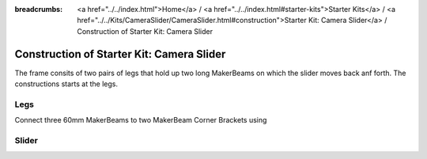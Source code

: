 
:breadcrumbs: <a href="../../index.html">Home</a> / <a href="../../index.html#starter-kits">Starter Kits</a> / <a href="../../Kits/CameraSlider/CameraSlider.html#construction">Starter Kit: Camera Slider</a> / Construction of Starter Kit: Camera Slider

.. _starter_kit_camera_slider_construction:



.. BOM::

	a 2x MakerBeam 900mm, black
	b 2x MakerBeam 60mm, 8pcs, black
	c 1x MakerBeam 40mm, 8pcs, black
	d 1x M3 Square Headed Bolts with Hex Hole, 6mm, 250pcs
	e 1x M3 Square Headed Bolts with Hex Hole, 12mm, 100pcs
	f 2x M3 Self Locking Nuts, 100pcs
	g 1x MakerBeam Corner Brackets, 12pcs
	h 2x MakerBeam L-Brackets, 12pcs
	i 1x Bearing Set
	j 1x Hinge Set
	k 1x 3D printed End Caps, 4pcs
	l 1x Belt Set
	m 1x Stepper Motor, Nema 17, 0.43Nm
	n 1x Stepper Brick
	o 1x MakerBeam 150mm, 6pcs, black



	square bolt 6mm: 250 (d) + 10 (j)
	square bolt 12mm: 100 (e) + 10 (i)
	lock nuts: 100 (f) + 10 (i)
	nuts: 10 (i) + 10 (j)





	nuts:
	14, idler side
	12, stack side
	16, rails to legs
	48, slider top shelf
	12, slider tunnel plates
	12, lower bearing rails
	 4, belt grips
	16, top/bottom bearings
	 8, left/right bearings






Construction of Starter Kit: Camera Slider
==========================================

The frame consits of two pairs of legs that hold up two long MakerBeams on
which the slider moves back anf forth. The constructions starts at the legs.

Legs
----








Connect three 60mm MakerBeams to two MakerBeam Corner Brackets using  


.. image:: /Images/Kits/kit_linear_motion_step1_600.jpg
   :scale: 100 %
   :alt: Construction Step 1
   :align: center
   :target: ../../_images/Kits/kit_linear_motion_step1_1500.jpg


.. image:: /Images/Kits/kit_linear_motion_step2_600.jpg
   :scale: 100 %
   :alt: Construction Step 2
   :align: center
   :target: ../../_images/Kits/kit_linear_motion_step2_1500.jpg


.. image:: /Images/Kits/kit_linear_motion_step3_600.jpg
   :scale: 100 %
   :alt: Construction Step 3
   :align: center
   :target: ../../_images/Kits/kit_linear_motion_step3_1500.jpg


.. image:: /Images/Kits/kit_linear_motion_step6_600.jpg
   :scale: 100 %
   :alt: Construction Step 6
   :align: center
   :target: ../../_images/Kits/kit_linear_motion_step6_1500.jpg


.. image:: /Images/Kits/kit_linear_motion_step7_600.jpg
   :scale: 100 %
   :alt: Construction Step 7
   :align: center
   :target: ../../_images/Kits/kit_linear_motion_step7_1500.jpg


.. image:: /Images/Kits/kit_linear_motion_step8_600.jpg
   :scale: 100 %
   :alt: Construction Step 8
   :align: center
   :target: ../../_images/Kits/kit_linear_motion_step8_1500.jpg


.. image:: /Images/Kits/kit_linear_motion_step10_600.jpg
   :scale: 100 %
   :alt: Construction Step 10
   :align: center
   :target: ../../_images/Kits/kit_linear_motion_step10_1500.jpg


.. image:: /Images/Kits/kit_linear_motion_step11_600.jpg
   :scale: 100 %
   :alt: Construction Step 11
   :align: center
   :target: ../../_images/Kits/kit_linear_motion_step11_1500.jpg


.. image:: /Images/Kits/kit_linear_motion_step14_600.jpg
   :scale: 100 %
   :alt: Construction Step 14
   :align: center
   :target: ../../_images/Kits/kit_linear_motion_step14_1500.jpg


Slider
------

.. image:: /Images/Kits/kit_linear_motion_step4_600.jpg
   :scale: 100 %
   :alt: Construction Step 4
   :align: center
   :target: ../../_images/Kits/kit_linear_motion_step4_1500.jpg


.. image:: /Images/Kits/kit_linear_motion_step5_600.jpg
   :scale: 100 %
   :alt: Construction Step 5
   :align: center
   :target: ../../_images/Kits/kit_linear_motion_step5_1500.jpg


.. image:: /Images/Kits/kit_linear_motion_step12_600.jpg
   :scale: 100 %
   :alt: Construction Step 12
   :align: center
   :target: ../../_images/Kits/kit_linear_motion_step12_1500.jpg


.. image:: /Images/Kits/kit_linear_motion_step13_600.jpg
   :scale: 100 %
   :alt: Construction Step 13
   :align: center
   :target: ../../_images/Kits/kit_linear_motion_step13_1500.jpg


.. image:: /Images/Kits/kit_linear_motion_step15_600.jpg
   :scale: 100 %
   :alt: Construction Step 15
   :align: center
   :target: ../../_images/Kits/kit_linear_motion_step15_1500.jpg


.. image:: /Images/Kits/kit_linear_motion_step16_600.jpg
   :scale: 100 %
   :alt: Construction Step 16
   :align: center
   :target: ../../_images/Kits/kit_linear_motion_step16_1500.jpg


.. image:: /Images/Kits/kit_linear_motion_step9_600.jpg
   :scale: 100 %
   :alt: Construction Step 9
   :align: center
   :target: ../../_images/Kits/kit_linear_motion_step9_1500.jpg


.. image:: /Images/Kits/kit_linear_motion_step17_600.jpg
   :scale: 100 %
   :alt: Construction Step 17
   :align: center
   :target: ../../_images/Kits/kit_linear_motion_step17_1500.jpg


.. image:: /Images/Kits/kit_linear_motion_step18_600.jpg
   :scale: 100 %
   :alt: Construction Step 18
   :align: center
   :target: ../../_images/Kits/kit_linear_motion_step18_1500.jpg


.. image:: /Images/Kits/kit_linear_motion_step19_600.jpg
   :scale: 100 %
   :alt: Construction Step 19
   :align: center
   :target: ../../_images/Kits/kit_linear_motion_step19_1500.jpg


.. image:: /Images/Kits/kit_linear_motion_step20_600.jpg
   :scale: 100 %
   :alt: Construction Step 20
   :align: center
   :target: ../../_images/Kits/kit_linear_motion_step20_1500.jpg


.. image:: /Images/Kits/kit_linear_motion_step21_600.jpg
   :scale: 100 %
   :alt: Construction Step 21
   :align: center
   :target: ../../_images/Kits/kit_linear_motion_step21_1500.jpg


.. image:: /Images/Kits/kit_linear_motion_step22_600.jpg
   :scale: 100 %
   :alt: Construction Step 22
   :align: center
   :target: ../../_images/Kits/kit_linear_motion_step22_1500.jpg


.. image:: /Images/Kits/kit_linear_motion_step23_600.jpg
   :scale: 100 %
   :alt: Construction Step 23
   :align: center
   :target: ../../_images/Kits/kit_linear_motion_step23_1500.jpg


.. image:: /Images/Kits/kit_linear_motion_step24_600.jpg
   :scale: 100 %
   :alt: Construction Step 24
   :align: center
   :target: ../../_images/Kits/kit_linear_motion_step24_1500.jpg


.. image:: /Images/Kits/kit_linear_motion_step25_600.jpg
   :scale: 100 %
   :alt: Construction Step 25
   :align: center
   :target: ../../_images/Kits/kit_linear_motion_step25_1500.jpg


.. image:: /Images/Kits/kit_linear_motion_step26_600.jpg
   :scale: 100 %
   :alt: Construction Step 26
   :align: center
   :target: ../../_images/Kits/kit_linear_motion_step26_1500.jpg


.. image:: /Images/Kits/kit_linear_motion_step27_600.jpg
   :scale: 100 %
   :alt: Construction Step 27
   :align: center
   :target: ../../_images/Kits/kit_linear_motion_step27_1500.jpg


.. image:: /Images/Kits/kit_linear_motion_step28_600.jpg
   :scale: 100 %
   :alt: Construction Step 28
   :align: center
   :target: ../../_images/Kits/kit_linear_motion_step28_1500.jpg


.. image:: /Images/Kits/kit_linear_motion_step29_600.jpg
   :scale: 100 %
   :alt: Construction Step 29
   :align: center
   :target: ../../_images/Kits/kit_linear_motion_step29_1500.jpg


.. image:: /Images/Kits/kit_linear_motion_step30_600.jpg
   :scale: 100 %
   :alt: Construction Step 30
   :align: center
   :target: ../../_images/Kits/kit_linear_motion_step30_1500.jpg


.. image:: /Images/Kits/kit_linear_motion_step31_600.jpg
   :scale: 100 %
   :alt: Construction Step 31
   :align: center
   :target: ../../_images/Kits/kit_linear_motion_step31_1500.jpg


.. image:: /Images/Kits/kit_linear_motion_step32_600.jpg
   :scale: 100 %
   :alt: Construction Step 32
   :align: center
   :target: ../../_images/Kits/kit_linear_motion_step32_1500.jpg


.. image:: /Images/Kits/kit_linear_motion_step30_600.jpg
   :scale: 100 %
   :alt: Construction Step 33
   :align: center
   :target: ../../_images/Kits/kit_linear_motion_step33_1500.jpg


.. image:: /Images/Kits/kit_linear_motion_step34_600.jpg
   :scale: 100 %
   :alt: Construction Step 34
   :align: center
   :target: ../../_images/Kits/kit_linear_motion_step34_1500.jpg


.. image:: /Images/Kits/kit_linear_motion_step35_600.jpg
   :scale: 100 %
   :alt: Construction Step 35
   :align: center
   :target: ../../_images/Kits/kit_linear_motion_step35_1500.jpg


.. image:: /Images/Kits/kit_linear_motion_step36_600.jpg
   :scale: 100 %
   :alt: Construction Step 36
   :align: center
   :target: ../../_images/Kits/kit_linear_motion_step36_1500.jpg
